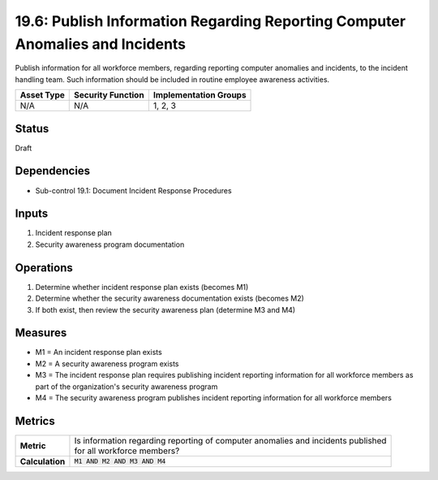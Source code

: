 19.6: Publish Information Regarding Reporting Computer Anomalies and Incidents
==============================================================================
Publish information for all workforce members, regarding reporting computer anomalies and incidents, to the incident handling team.  Such information should be included in routine employee awareness activities.

.. list-table::
	:header-rows: 1

	* - Asset Type
	  - Security Function
	  - Implementation Groups
	* - N/A
	  - N/A
	  - 1, 2, 3

Status
------
Draft

Dependencies
------------
* Sub-control 19.1: Document Incident Response Procedures

Inputs
-----------
#. Incident response plan
#. Security awareness program documentation

Operations
----------
#. Determine whether incident response plan exists (becomes M1)
#. Determine whether the security awareness documentation exists (becomes M2)
#. If both exist, then review the security awareness plan (determine M3 and M4)

Measures
--------
* M1 = An incident response plan exists
* M2 = A security awareness program exists
* M3 = The incident response plan requires publishing incident reporting information for all workforce members as part of the organization's security awareness program
* M4 = The security awareness program publishes incident reporting information for all workforce members

Metrics
-------
.. list-table::

	* - **Metric**
	  - | Is information regarding reporting of computer anomalies and incidents published
	    | for all workforce members?
	* - **Calculation**
	  - :code:`M1 AND M2 AND M3 AND M4`

.. history
.. authors
.. license

